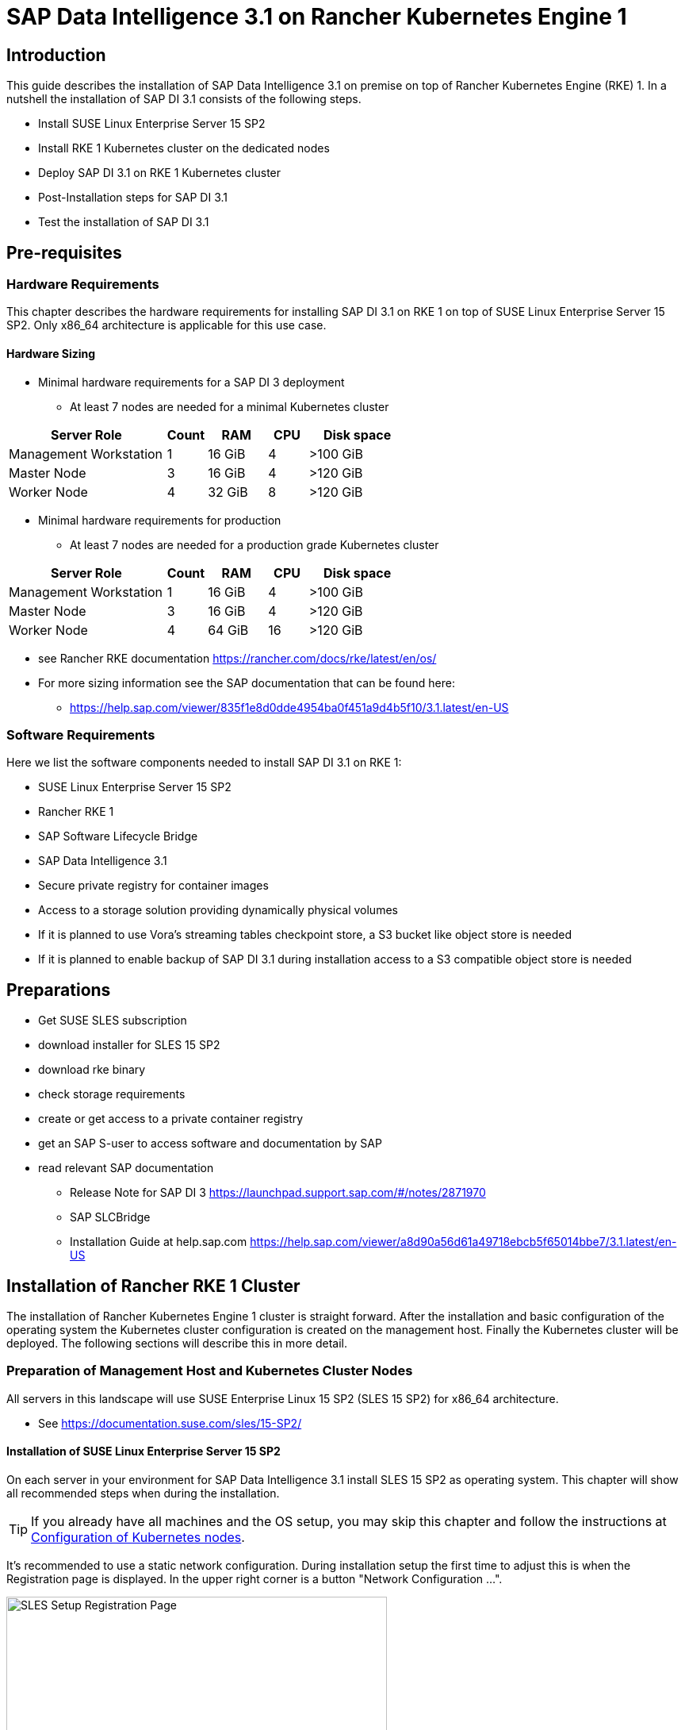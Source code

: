 :docinfo:

= SAP Data Intelligence 3.1 on Rancher Kubernetes Engine 1  

++++
<?pdfpagebreak?>
++++
== Introduction

This guide describes the installation of SAP Data Intelligence 3.1 on premise on top of Rancher Kubernetes Engine (RKE) 1. In a nutshell the installation of SAP DI 3.1 consists of the following steps.

* Install SUSE Linux Enterprise Server 15 SP2

* Install RKE 1 Kubernetes cluster on the dedicated nodes

* Deploy SAP DI 3.1 on RKE 1 Kubernetes cluster

* Post-Installation steps for SAP DI 3.1

* Test the installation of SAP DI 3.1
 

++++
<?pdfpagebreak?>
++++
== Pre-requisites

=== Hardware Requirements

This chapter describes the hardware requirements for installing SAP DI 3.1 on RKE 1 on top of SUSE Linux Enterprise Server 15 SP2.
Only x86_64 architecture is applicable for this use case.

====  Hardware Sizing

* Minimal hardware requirements for a SAP DI 3 deployment 
** At least 7 nodes are needed for a minimal Kubernetes cluster

[cols="40,.^10,15,.^10,25",options="header"]
|===
|Server Role |Count|RAM|CPU|Disk space
|Management Workstation|1|16 GiB|4|>100 GiB
|Master Node|3|16 GiB|4|>120 GiB
|Worker Node|4|32 GiB|8|>120 GiB
|===


* Minimal hardware requirements for production
** At least 7 nodes are needed for a production grade Kubernetes cluster

[cols="40,.^10,15,.^10,25",options="header"]
|===
|Server Role|Count|RAM|CPU|Disk space
|Management Workstation|1|16 GiB|4|>100 GiB
|Master Node|3|16 GiB|4|>120 GiB
|Worker Node|4|64 GiB|16|>120 GiB
|===

* see Rancher RKE documentation https://rancher.com/docs/rke/latest/en/os/ 

* For more sizing information see the SAP documentation that can be found here:
** https://help.sap.com/viewer/835f1e8d0dde4954ba0f451a9d4b5f10/3.1.latest/en-US

=== Software Requirements

Here we list the software components needed to install SAP DI 3.1 on RKE 1:

* SUSE Linux Enterprise Server 15 SP2

* Rancher RKE 1

* SAP Software Lifecycle Bridge

* SAP Data Intelligence 3.1

* Secure private registry for container images

* Access to a storage solution providing dynamically physical volumes

* If it is planned to use Vora's streaming tables checkpoint store, a S3 bucket like object store is needed 

* If it is planned to enable backup of SAP DI 3.1 during installation access to a S3 compatible object store is needed

++++
<?pdfpagebreak?>
++++
== Preparations

* Get SUSE SLES subscription

* download installer for SLES 15 SP2

* download rke binary

* check storage requirements

* create or get access to a private container registry

* get an SAP S-user to access software and documentation by SAP

* read relevant SAP documentation
** Release Note for SAP DI 3 https://launchpad.support.sap.com/#/notes/2871970
** SAP SLCBridge
** Installation Guide at help.sap.com https://help.sap.com/viewer/a8d90a56d61a49718ebcb5f65014bbe7/3.1.latest/en-US


++++
<?pdfpagebreak?>
++++
== Installation of Rancher RKE 1 Cluster

The installation of Rancher Kubernetes Engine 1 cluster is straight forward. After the installation and basic configuration of the operating system the Kubernetes cluster configuration is created on the management host. Finally the Kubernetes cluster will be deployed. The following sections will describe this in more detail.

===  Preparation of Management Host and Kubernetes Cluster Nodes

All servers in this landscape will use SUSE Enterprise Linux 15 SP2 (SLES 15 SP2) for x86_64 architecture.

* See https://documentation.suse.com/sles/15-SP2/

==== Installation of SUSE Linux Enterprise Server 15 SP2

On each server in your environment for SAP Data Intelligence 3.1 install SLES 15 SP2 as operating system.
This chapter will show all recommended steps when during the installation.

TIP: If you already have all machines and the OS setup, you may skip this chapter and follow the instructions at <<Configuration of Kubernetes nodes>>.

++++
<?pdfpagebreak?>
++++
It's recommended to use a static network configuration. During installation setup the first time to adjust this is when the Registration page is displayed. In the upper right corner is a button "Network Configuration ...".

image::SLES15_SP2_Setup_Registration.png[SLES Setup Registration Page, 480, 640]

++++
<?pdfpagebreak?>
++++
When clicked, the Network Settings page is shown. By default the network adapter is configured to use DHCP.
To change this, click the Button "Edit".

image::SLES15_SP2_Setup_Network_Settings.png[SLES Setup Network Settings, 480, 640]

++++
<?pdfpagebreak?>
++++
On the Network Card Setup page, select "Statically Assigned IP Address" and fill out the fields "IP Address", "Subnet Mask" and "Hostname".

image::SLES15_SP2_Setup_Network_Card_Setup.png[SLES Setup Network Card, 480, 640]

++++
<?pdfpagebreak?>
++++
Next thing to adjust during the installation are the extensions to be installed.
The Container Module is needed to operate RKE and Docker.

image::SLES15_SP2_Setup_Extensions.png[SLES Setup Extensions, 480, 640]

++++
<?pdfpagebreak?>
++++
Further, as there's no graphical interface needed, it's recommended to install just a text based server.

image::SLES15_SP2_Setup_SystemRole.png[SLES Setup System Role, 480, 640]

++++
<?pdfpagebreak?>
++++
To run Kubernetes the swap partition needs to be disabled.
To achieve this the partition proposal during installation can be adjusted.

image::SLES15_SP2_Setup_Partitioning_Expanded.png[SLES Setup Partitioning, 480, 640]

++++
<?pdfpagebreak?>
++++
When opening the Expert Partitioner, the Swap partition needs to be selected to delete it.

image::SLES15_SP2_Setup_Expert_Partitioner.png[SLES Setup Expert Partitioner Swap, 480, 640]

++++
<?pdfpagebreak?>
++++
After deleting the swap partition, there will be some space left that can be used to enlarge the main partition.
To do so, the resize page can be called.

image::SLES15_SP2_Setup_Expert_Partitioner3.png[SLES Setup Expert Partitioner Resize, 480, 640]

++++
<?pdfpagebreak?>
++++
Easiest way to use all the unused space is to select the "Maximum Size" option there.

image::SLES15_SP2_Setup_Resize_Disk.png[SLES Setup Resize Disk, 480, 640]

++++
<?pdfpagebreak?>
++++
Next thing to do is to enable the NTP time syncronization.
This can be done when facing the "Clock and Time Zone" page during installation.
To enable NTP, the "Other Settings ..." button needs to be clicked.

image::SLES15_SP2_Setup_Clock_and_Time.png[SLES Setup Timezone, 480, 640]

++++
<?pdfpagebreak?>
++++
Then the "Synchronize with NTP Server" option needs to be selected.
A custom NTP server adress can be added if desired.
Important is to check in the boxes for "Run NTP as daemon" and "Save NTP Configuration" 

image::SLES15_SP2_Setup_NTP.png[SLES Setup NTP, 480, 640]

++++
<?pdfpagebreak?>
++++
When facing the "Installation Settings" page, it's recommended to make sure that:
* The firewall will be disabled
* The SSH service will be enabled
* Kdump status is disabled

image::SLES15_SP2_Setup_Summary.png[SLES Setup Summary, 480, 640]

++++
<?pdfpagebreak?>
++++
To disable Kdump, its label can be clicked which opens the "Kdump Start-Up" page.
On that page, make sure "Disable Kdump" is selected.

image::SLES15_SP2_Setup_KDump.png[SLES Setup Kdump, 480, 640]

Finish installation and go to the next chapter.

++++
<?pdfpagebreak?>
++++
=== Configuration of the Kubernetes nodes

In this guide the Workstation will be used to orchestrate all other machines via Salt.

==== Installation and configuration of Salt-Minions

First step is to register all systems to the SUSE Customer Center or a SMT/RMT server to obtain updates during installation and afterwards.

When using a SMT/RMT server the address must be specified:
----
$ sudo SUSEConnect --url "https://<SMT/RMT-address>"
----

When registering via SUSE Customer Center, use your subscription and email address:
----
$ sudo SUSEConnect -r <SubscriptionCode> -e <EmailAddress>
----

The basesystem is required by all other modules. For installation run:
----
$ sudo SUSEConnect -p sle-module-basesystem/15.2/x86_64
----


Before the Workstation can be used for orchestration, Salt needs to be installed and configured on all Kubernetes nodes:

----
$ sudo zypper in -y salt-minion
$ sudo echo "master: <WorkstationIP>" > /etc/salt/minion
$ sudo systemctl enable salt-minion --now
----

++++
<?pdfpagebreak?>
++++
=== Configuration of the Management Workstation

The management workstation is used to deploy and maintain the Kubernetes cluster and workloads running on it.

==== Installation and configuration of Salt-Masters

It's recommended to use Salt to orchestrate all Kubernetes nodes.
This can be skipped but means every node must be configured manually afterwards.

To install Salt run:
----
$ sudo zypper in -y salt-master
$ sudo systemctl enable salt-master --now
----

Make sure all Kubernetes nodes show up when running:
----
$ salt-key -L
----

Accept and verify all minion keys:

----
$ salt-key -A -y
$ salt-key -L
----

Since RKE deployment needs ssh, a ssh key is needed.
To generate a new one run:
----
$ ssh-keygen -t rsa -b 4096
----

The generated key needs to be distributed to all other nodes:
----
$ ssh-copy-id -i <path to your sshkey> root@<nodeIP>
----

++++
<?pdfpagebreak?>
++++
==== Configuration of Kubernetes nodes

Check the status of the firewall and disable it if it isn't allready:
----
$ sudo salt '*' cmd.run 'systemctl status firewalld'
$ sudo salt '*' cmd.run 'systemctl disable firewalld --now'
----

Check the status of Kdump and disable it if it isn't allready:
----
$ sudo salt '*' cmd.run 'systemctl status kdump'
$ sudo salt '*' cmd.run 'systemctl disable kdump --now'
----

Check the NTP time synchronization and enable it if it isn't:
----
$ sudo salt '*' cmd.run 'systemctl status chronyd'
$ sudo salt '*' cmd.run 'systemctl enable chronyd --now'
$ sudo salt '*' cmd.run 'chronyc sources'
----

Make sure the SSH server is running:
----
$ sudo salt '*' cmd.run 'systemctl status sshd'
$ sudo salt '*' cmd.run 'systemctl enable sshd --now'
----

Activate needed SUSE modules:
----
$ sudo salt '*' cmd.run 'SUSEConnect -p sle-module-containers/15.2/x86_64'
----

Install packages required to run SAP Data Intelligence and enable the docker service:
----
$ sudo salt '*' cmd.run 'zypper in -y nfs-client nfs-kernel-server xfsprogs ceph-common docker'
$ sudo salt '*' cmd.run 'systemctl enable docker --now'
----

++++
<?pdfpagebreak?>
++++
=== Install RKE

In order to install Rancher RKE 1 on the cluster nodes download the RKE 1 binary to your management workstation, create the configuration for the Kubernetes cluster and deploy cluster.
The single steps are described in the following.
For reference see the documentation provided by Rancher.

* https://rancher.com/docs/rke/latest/en/installation/


==== Download RKE

To download the RKE binary go to the RKE product page and choose "download RKE":

* https://rancher.com/products/rke/

Follow the link to the latest stable release, get the amd64-binary as shown in the example below:

----
$ mkdir rke
$ cd rke
$ curl -LO https://github.com/rancher/rke/releases/download/v1.0.16/rke_linux-amd64
$ mv rke_linux-amd64 rke
$ chmod a+x rke
----

==== Create the configuration for the RKE cluster

Running the RKE configure option creates the configuration file for the Kubernetes cluster as a .yaml file in an interactive process.
Make sure to have IP addresses of the dedicated cluster nodes at hand.

----
$ cd rke
$ ./rke config --name <name of your config file>
----

==== Deploy RKE

Now deploy the Kubernetes cluster:

----
$ cd rke
$ ./rke up --config <name of your config file>
----

This will create kubeconfig for accessing the Kubernetes cluster in the current directory.
Please create a backup of the files contained in this directory (here: rke/).


==== Check the installation

Download a matching kubectl version to the management workstation:

* Example for kubectl version 1.17.17:

----
$ curl -LO https://storage.googleapis.com/kubernetes-release/release/v1.17.17/bin/linux/amd64/kubectl
$ chmod a+x kubectl
$ sudo cp -av kubectl /usr/bin/kubectl
----


Verify by running:

----
$ export KUBECONFIG=<PATH to your kubeconfig>
$ kubectl version
$ kubectl get nodes
----

++++
<?pdfpagebreak?>
++++
== Installation of SAP DI 3.1

This section describes the installation of SAP DI 3.1 on RKE 1 powered Kubernetes cluster.

=== Preparations

These are the steps to fulfill before the deployment of SAP DI 3.1 can start:

* create a namespace for SAP DI 3.1
* create access to secure private registry
* create a default storage class
* download and install SAP SLCBridge
* download the stack.xml file for provisioning the DI 3.1 install
* check if nfsd nfsv4 kernel modules are loaded and/or loadable on the Kubernetes nodes


==== Create namespace for SAP DI 3.1 in the Kubernetes cluster

Log on your management workstation and create the namespace in the Kubernetes cluster where DI 3.1 will be deployed.

----
$ kubectl create ns <NAMESPACE for DI 31>
$ kubectl get ns
----

==== Create cert file for accessing the secure private regsitry

Create a file named cert that contains the SSL certificate chain for the secure private registry.
This imports the certificates into SAP DI 3.1. 

----
$ cat CA.pem > cert
$ kubectl -n <NAMESPACE for DI 31> create secret generic cmcertificates --from-file=cert
----


=== Create default storage class

In order to install SAP DI 3.1 a default storage class is needed to provision the installation with physical volumes (PV).

Here is an example for a ceph/rbd based storage class that uses the CSI.

Create the yaml files for the storage class, get in contact with your storage admin to get the information needed:

Create config-map:

----
$ cat << EOF > csi-config-map.yaml
---
apiVersion: v1
kind: ConfigMap
data:
  config.json: |-
    [
      {
        "clusterID": "<ID of your ceph cluster>",
        "monitors": [
          "<IP of Monitor 1>:6789",
          "<IP of Monitor 2>:6789",
          "<IP of Monitor 3>:6789"
        ]
      }
    ]
metadata:
  name: ceph-csi-config
EOF
----

Create a secret to access the storage:

----
$ cat << EOF > csi-rbd-secret.yaml
---
apiVersion: v1
kind: Secret
metadata:
  name: csi-rbd-secret
  namespace: default
stringData:
  userID: admin
  userKey: AQCR7htglvJzBxAAtPN0YUeSiDzyTeQe0lveDQ==
EOF
----

Download

----
$ curl -LO https://raw.githubusercontent.com/ceph/ceph-csi/master/deploy/rbd/kubernetes/csi-rbdplugin-provisioner.yaml
----

Download

----
$ curl -LO https://raw.githubusercontent.com/ceph/ceph-csi/master/deploy/rbd/kubernetes/csi-rbdplugin.yaml
----

Create pool on ceph storage where the PVs will be created, insert the poolname and the Ceph cluster id:

----
$ cat << EOF > csi-rbd-sc.yaml
---
apiVersion: storage.k8s.io/v1
kind: StorageClass
metadata:
   name: csi-rbd-sc
provisioner: rbd.csi.ceph.com
parameters:
   clusterID: <your ceph cluster id>
   pool: <your pool>
   csi.storage.k8s.io/provisioner-secret-name: csi-rbd-secret
   csi.storage.k8s.io/provisioner-secret-namespace: default
   csi.storage.k8s.io/node-stage-secret-name: csi-rbd-secret
   csi.storage.k8s.io/node-stage-secret-namespace: default
reclaimPolicy: Delete
mountOptions:
   - discard
EOF
----

Create config for encryption, this is needed else the deploment of the CSI driver for ceph/rbd will fail.

----
$ cat << EOF > kms-config.yaml
---
apiVersion: v1
kind: ConfigMap
data:
  config.json: |-
    {
      },
      "vault-tokens-test": {
          "encryptionKMSType": "vaulttokens",
          "vaultAddress": "http://vault.default.svc.cluster.local:8200",
          "vaultBackendPath": "secret/",
          "vaultTLSServerName": "vault.default.svc.cluster.local",
          "vaultCAVerify": "false",
          "tenantConfigName": "ceph-csi-kms-config",
          "tenantTokenName": "ceph-csi-kms-token",
          "tenants": {
              "my-app": {
                  "vaultAddress": "https://vault.example.com",
                  "vaultCAVerify": "true"
              },
              "an-other-app": {
                  "tenantTokenName": "storage-encryption-token"
              }
          }
       }
    }
metadata:
  name: ceph-csi-encryption-kms-config
EOF
----

Deploy the ceph/rbd CSI and storage class: 

----
$ kubectl apply -f csi-config-map.yaml
$ kubectl apply -f csi-rbd-secret.yaml
$ kubectl apply -f https://raw.githubusercontent.com/ceph/ceph-csi/master/deploy/rbd/kubernetes/csi-provisioner-rbac.yaml
$ kubectl apply -f https://raw.githubusercontent.com/ceph/ceph-csi/master/deploy/rbd/kubernetes/csi-nodeplugin-rbac.yaml
$ kubectl apply -f csi-rbdplugin-provisioner.yaml 
$ kubectl apply -f csi-rbdplugin.yaml 
$ kubectl apply -f csi-rbd-sc.yaml 
$ kubectl apply -f kms-config.yaml
$ kubectl patch storageclass csi-rbd-sc -p '{"metadata": {"annotations":{"storageclass.kubernetes.io/is-default-class":"true"}}}'
----

Check your storage class:

----
$ kubectl get sc
NAME                   PROVISIONER        RECLAIMPOLICY   VOLUMEBINDINGMODE   ALLOWVOLUMEEXPANSION   AGE
csi-rbd-sc (default)   rbd.csi.ceph.com   Delete          Immediate           false                  103m
----

=== Longhorn for Physical Volumes 

A possible valid alternative is to deploy Longhorn storage for the PVs.

==== Pre-requisites

==== Installation of Longhorn

----
$ kubectl apply -f https://raw.githubusercontent.com/longhorn/longhorn/v1.1.0/deploy/longhorn.yaml
----

==== Create a Storage Class on top of Longhorn

----
$ kubectl create -f https://raw.githubusercontent.com/longhorn/longhorn/v1.1.0/examples/storageclass.yaml
----

==== Longhorn Documentation

For more details see the Longhorn documentation:
https://longhorn.io/docs/1.1.0/


=== Download SLCBridge

The SLCBridge can be obtained via the following ways

* download from SAP software center https://support.sap.com/en/tools/software-logistics-tools.html#section_622087154 choose download SLCBridge

* see release note of SLCBridge https://launchpad.support.sap.com/#/notes/2589449

* see https://help.sap.com/viewer/a8d90a56d61a49718ebcb5f65014bbe7/3.1.latest/en-US/8ae38791d71046fab1f25ee0f682dc4c.html

* download the SLCBridge software to the management workstation.


=== Install the SLCBridge

Re-name the SLCBridge binary to slcb and make it executable. Deploy the SLCBridge to the Kubernetes cluster.

----
$ mv SLCB01_XX-70003322.EXE slcb
$ chmod 0700 slcb
$ export KUBECONFIG=<KUBE_CONFIG>
$ ./slcb init
----
During the interactive install the following information is needed:

* URL of secure private registry
* choose expert mode
* choose NodePort for the service

Take a note of the service port of the slcbridge, it is needed for the install of SAP DI 3.1 or re-configuring DI 3.1, e.g. enabling backup.

----
$ kubectl -n sap-slcbridge get svc
----

=== Create and Download Stack XML for SAP DI installation

Follow the steps in SAP DI 3.1 installation guide:
Install SAP Data Intelligence with SLC Bridge in a Cluster with Internet Access:
https://help.sap.com/viewer/a8d90a56d61a49718ebcb5f65014bbe7/3.1.latest/en-US/7e4847e241c340b3a3c50a5db11b46e2.html

==== Create a stack xml


The stack.xml can be created via the SAP Maintenance Planner, this tool can be accessed via https://support.sap.com/en/alm/solution-manager/processes-72/maintenance-planner.html
Go to the Maintenance Planner at https://apps.support.sap.com/sap/support/mp published on SAP site and generate a Stack XML file with the container image definitions of the SAP Data Intelligence release that you want to install. Download the Stack XML file to a local directory. Copy the stack.xml to the management workstation.


=== Run the Installation of SAP DI

The installation of SAP DI 3.1 is invoked by:

----
$ export KUBECONFIG=<path to kubeconfig>
$ ./slcb execute --useStackXML MP_Stack_XXXXXXXXXX_XXXXXXXX_.xml --url https://<node>:<service port>/docs/index.html
----

This starts an interactive process for configuring and deploying SAP DI 3.1.

This table lists some of the parameters possible for SAP DI 3.1 installation:

[cols="3",options="header"]
|===
| Parameter| Condition | Recommendation
| Kubernetes Namespace | Always | set to namespace created beforehand
| Installation Type | installation or update| either
| Container Registry| Always | add the uri for the secure private registry
| Checkpoint Store Configuration| installation | wether to enable Checkpoint Store
| Checkpoint Store Type |if Checkpoint Store is enabled | use S3 object store from SES
| Checkpoint Store Validation |if Checkpoint is enabled | Object store access will be verified
| Container Registry Settings for Pipeline Modeler |optional| used if a second container registry is used
| StorageClass Configuration ||
| Default StorageClass ||
| Enable Kaniko Usage |optional if running on Docker| enable
| Container Image Repository Settings for SAP Data Intelligence Modeler||
| Container Registry for Pipeline Modeler |optional|
| Loading NFS Modules |optional| Make sure that nfsd and nfsv4 kernel modules are loaded on worker nodes
| Additional Installer Parameters |optional|
|===
See SAP documenation here for details on input parameters for SAP DI 3.1 installation.
https://help.sap.com/viewer/a8d90a56d61a49718ebcb5f65014bbe7/3.1.latest/en-US/abfa9c73f7704de2907ea7ff65e7a20a.html


=== Post-Installation Tasks

After the successful finish of the installation workflow there are some tasks to be done:

* create ingress to access the SAP DI installation

----
$ cat <<EOF > ingress.yaml
EOF
$ kubectl apply -f ingress.yaml
----

* download vctl

=== Test of Data Intelligence Installation

Finally the SAP DI installation should be verified with some very basic tests:

* logon to SAP DI's launchpad

* create example pipeline

* create ML Scenario

* test machine learning

++++
<?pdfpagebreak?>
++++
== Troubleshooting

Here some are listed some errors and their respective solution.

=== error acessing registry

get sa

----
 kubectl -n $NAMESPACE get  -o jsonpath=$'{.spec.serviceAccountName}\n' pod/default-4wtmgwe-backup-hana-zbdlc
----

create secret

----
kubectl -n $NAMESPACE create secret docker-registry pull-secret --docker-server="<URI of registry>" --docker-username=<username> --docker-password=<password>
----

patch sa

----
kubectl -n $NAMESPACE patch serviceaccount <service account> -p '{"imagePullSecrets": [{"name": "pull-secret"}]}'
----

restart pod or parent

----
kubectl -n $NAMESPACE delete pod 
----

++++
<?pdfpagebreak?>
++++
== Day 2 Operation considerations

* Monitoring
** built-in monitoring in SAP DI

* security

* availability


== Maintenance Tasks

This section gives some hints what should and could be done to maintain the Kubernetes cluster, operating system and SAP DI.

=== Backup

It is good practice to keep backups of all relevant data to be able to restore the environment in case of failure.

* Regular backups

** RKE see https://rancher.com/docs/rke/latest/en/etcd-snapshots/



=== Upgrade/Update

Keep the installation up to date.

==== Updating the Operating System

* In order to be eligible and to obtain updates for SLES 15 SP2, the installations must be registered either to SUSE Customer Center or a SMT/RMT-server or SUSE Manager with a valid subscription.

* The OS can be updated using the zypper commandline tool

----
$ zypper ref -s
$ zypper lu
$ zypper patch
----

* other methods for updating SLES 15 SP2 are described in the product documentation

* if an update requires a reboot of the server, make sure that this can be done safely, i.e. shutdown SAP DI, drain and cordon the Kubernetes node before rebooting.



==== Updating RKE

* Download the version of RKE that fits your needs and uses a Kubernetes version that is compatible with SAP DI 3.1

* Create a backup of everything. 

* Shutdown the SAP DI

* Run the update with the new RKE binary with your cluster.yaml file.

* See Rancher RKE documentation https://rancher.com/docs/rke/latest/en/upgrades/

==== Updating SAP Data Intelligence

Follow SAP's update guide and notes.


